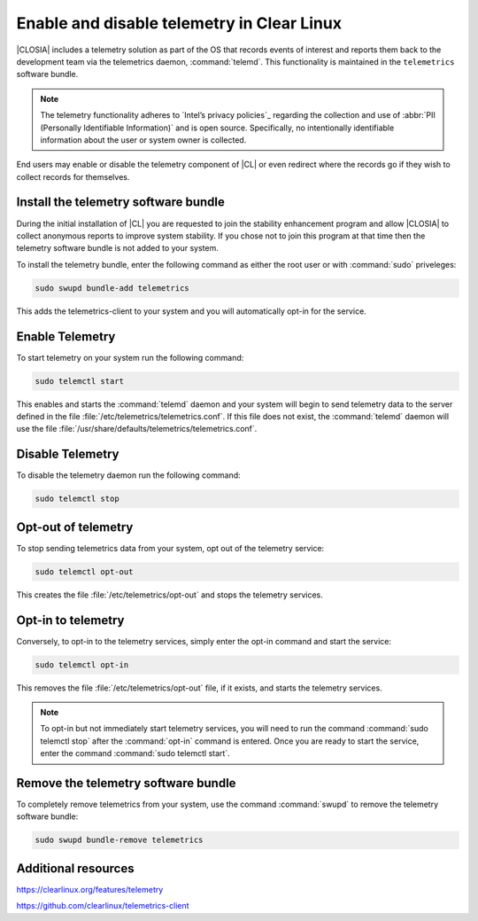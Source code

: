 .. _telemetry-enable:

Enable and disable telemetry in Clear Linux
###########################################

|CLOSIA| includes a telemetry solution as part of the OS that records events
of interest and reports them back to the development team via the telemetrics
daemon, :command:`telemd`. This functionality is maintained in the
``telemetrics`` software bundle.

.. note::
	The telemetry functionality adheres to `Intel’s privacy policies`_
	regarding the collection and use of :abbr:`PII (Personally Identifiable
	Information)` and is open source. Specifically, no intentionally
	identifiable information about the user or system owner is collected.

End users may enable or disable the telemetry component of |CL| or even
redirect where the records go if they wish to collect records for themselves.

Install the telemetry software bundle
*************************************

During the initial installation of |CL| you are requested to join the
stability enhancement program and allow |CLOSIA| to collect anonymous reports
to improve system stability. If you chose not to join this program at that
time then the telemetry software bundle is not added to your system.

To install the telemetry bundle, enter the following command as either the
root user or with :command:`sudo` priveleges:

.. code-block:: console

	sudo swupd bundle-add telemetrics

This adds the telemetrics-client to your system and you will automatically
opt-in for the service.

Enable Telemetry
****************

To start telemetry on your system run the following command:

.. code-block:: console

	sudo telemctl start

This enables and starts the :command:`telemd` daemon and your system will
begin to send telemetry data to the server defined in the file
:file:`/etc/telemetrics/telemetrics.conf`. If this file does not exist, the
:command:`telemd` daemon will use the file
:file:`/usr/share/defaults/telemetrics/telemetrics.conf`.

Disable Telemetry
*****************

To disable the telemetry daemon run the following command:

.. code-block:: console

	sudo telemctl stop

Opt-out of telemetry
********************

To stop sending telemetrics data from your system, opt out of the
telemetry service:

.. code-block:: console

	sudo telemctl opt-out

This creates the file :file:`/etc/telemetrics/opt-out` and stops the
telemetry services.

Opt-in to telemetry
*******************

Conversely, to opt-in to the telemetry services, simply enter the opt-in
command and start the service:

.. code-block:: console

	sudo telemctl opt-in
	
This removes the file :file:`/etc/telemetrics/opt-out` file, if it exists,
and starts the telemetry services.

.. note::
	To opt-in but not immediately start telemetry services, you will need to
	run the command :command:`sudo telemctl stop` after the :command:`opt-in`
	command is entered. Once you are ready to start the service, enter the
	command	:command:`sudo telemctl start`.

Remove the telemetry software bundle
************************************

To completely remove telemetrics from your system, use the command 
:command:`swupd` to remove the telemetry software bundle:

.. code-block:: console

	sudo swupd bundle-remove telemetrics

Additional resources
********************

https://clearlinux.org/features/telemetry

https://github.com/clearlinux/telemetrics-client

.. _`Intel's privacy policies`:
   http://www.intel.com/content/www/us/en/privacy/intel-privacy.html
